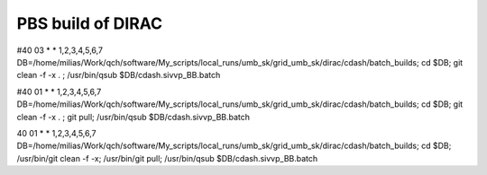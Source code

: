 ==================
PBS build of DIRAC
==================

#40 03 * * 1,2,3,4,5,6,7 DB=/home/milias/Work/qch/software/My_scripts/local_runs/umb_sk/grid_umb_sk/dirac/cdash/batch_builds; cd $DB; git clean -f -x . ;  /usr/bin/qsub $DB/cdash.sivvp_BB.batch 

#40 01 * * 1,2,3,4,5,6,7 DB=/home/milias/Work/qch/software/My_scripts/local_runs/umb_sk/grid_umb_sk/dirac/cdash/batch_builds; cd $DB; git clean -f -x . ; git pull;   /usr/bin/qsub $DB/cdash.sivvp_BB.batch 

40 01 * * 1,2,3,4,5,6,7 DB=/home/milias/Work/qch/software/My_scripts/local_runs/umb_sk/grid_umb_sk/dirac/cdash/batch_builds; cd $DB;  /usr/bin/git clean -f -x; /usr/bin/git pull;  /usr/bin/qsub $DB/cdash.sivvp_BB.batch 




